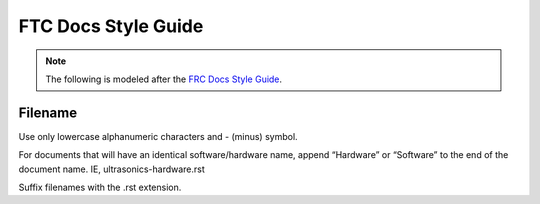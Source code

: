 FTC Docs Style Guide
====================

.. note:: The following is modeled after the `FRC Docs Style Guide <https://docs.wpilib.org/en/stable/docs/contributing/frc-docs/style-guide.html>`_.


Filename
--------

Use only lowercase alphanumeric characters and - (minus) symbol.

For documents that will have an identical software/hardware name, append “Hardware” or “Software” to the end of the document name. IE, ultrasonics-hardware.rst

Suffix filenames with the .rst extension.

